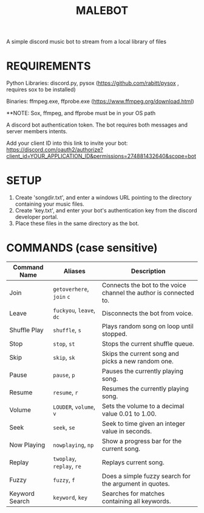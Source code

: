 #+TITLE: MALEBOT
A simple discord music bot to stream from a local library of files

* REQUIREMENTS

Python Libraries: discord.py, pysox (https://github.com/rabitt/pysox , requires sox to be installed)

Binaries: ffmpeg.exe, ffprobe.exe (https://www.ffmpeg.org/download.html)

**NOTE: Sox, ffmpeg, and ffprobe must be in your OS path

A discord bot authentication token. The bot requires both messages and server members intents.

Add your client ID into this link to invite your bot: https://discord.com/oauth2/authorize?client_id=YOUR_APPLICATION_ID&permissions=274881432640&scope=bot


* SETUP

1. Create 'songdir.txt', and enter a windows URL pointing to the directory containing your music files.
2. Create 'key.txt', and enter your bot's authentication key from the discord developer portal.
3. Place these files in the same directory as the bot.

* COMMANDS (case sensitive)

| Command Name   | Aliases             | Description                                                       |
|----------------+---------------------+-------------------------------------------------------------------|
| Join           | =getoverhere=, =join= =c= | Connects the bot to the voice channel the author is connected to. |
| Leave          | =fuckyou=, =leave=, =dc=  | Disconnects the bot from voice.                                   |
| Shuffle Play   | =shuffle=, =s=          | Plays random song on loop until stopped.                          |
| Stop           | =stop=, =st=            | Stops the current shuffle queue.                                  |
| Skip           | =skip=, =sk=            | Skips the current song and picks a new random one.                |
| Pause          | =pause=, =p=            | Pauses the currently playing song.                                |
| Resume         | =resume=, =r=           | Resumes the currently playing song.                               |
| Volume         | =LOUDER=, =volume=, =v=   | Sets the volume to a decimal value 0.01 to 1.00.                  |
| Seek           | =seek=, =se=            | Seek to time given an integer value in seconds.                   |
| Now Playing    | =nowplaying=, =np=      | Show a progress bar for the current song.                         |
| Replay         | =twoplay=, =replay=, =re= | Replays current song.                                             |
| Fuzzy          | =fuzzy=, =f=            | Does a simple fuzzy search for the argument in quotes.            |
| Keyword Search | =keyword=, =key=        | Searches for matches containing all keywords.                     |
